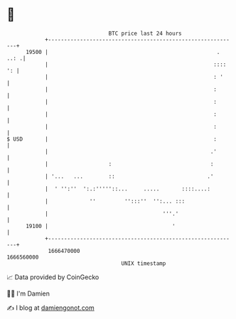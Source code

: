 * 👋

#+begin_example
                                   BTC price last 24 hours                    
               +------------------------------------------------------------+ 
         19500 |                                                     . ..: .| 
               |                                                    :::: ': | 
               |                                                    : '     | 
               |                                                    :       | 
               |                                                    :       | 
               |                                                    :       | 
               |                                                    :       | 
   $ USD       |                                                    :       | 
               |                                                   .'       | 
               |                   :                               :        | 
               | '...   ...        ::                             .'        | 
               |  ' '':''  ':.:'''''::...     .....       ::::....:         | 
               |             ''         '':::''  '':... :::                 | 
               |                                    '''.'                   | 
         19100 |                                       '                    | 
               +------------------------------------------------------------+ 
                1666470000                                        1666560000  
                                       UNIX timestamp                         
#+end_example
📈 Data provided by CoinGecko

🧑‍💻 I'm Damien

✍️ I blog at [[https://www.damiengonot.com][damiengonot.com]]
